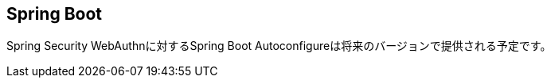 [spring-boot]
== Spring Boot

Spring Security WebAuthnに対するSpring Boot Autoconfigureは将来のバージョンで提供される予定です。

